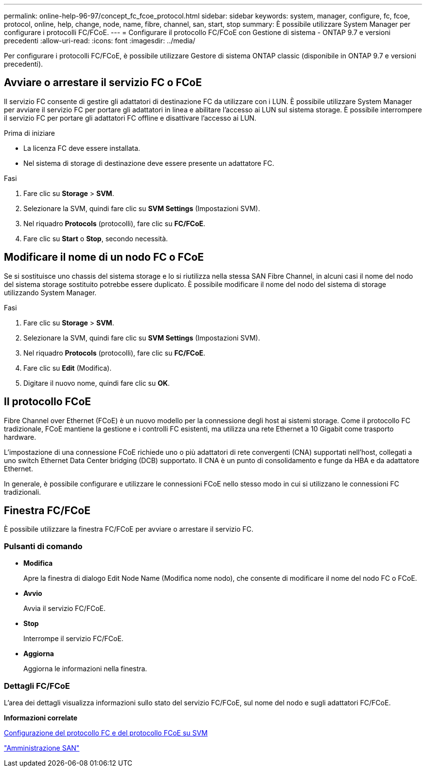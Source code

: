 ---
permalink: online-help-96-97/concept_fc_fcoe_protocol.html 
sidebar: sidebar 
keywords: system, manager, configure, fc, fcoe, protocol, online, help, change, node, name, fibre, channel, san, start, stop 
summary: È possibile utilizzare System Manager per configurare i protocolli FC/FCoE. 
---
= Configurare il protocollo FC/FCoE con Gestione di sistema - ONTAP 9.7 e versioni precedenti
:allow-uri-read: 
:icons: font
:imagesdir: ../media/


[role="lead"]
Per configurare i protocolli FC/FCoE, è possibile utilizzare Gestore di sistema ONTAP classic (disponibile in ONTAP 9.7 e versioni precedenti).



== Avviare o arrestare il servizio FC o FCoE

Il servizio FC consente di gestire gli adattatori di destinazione FC da utilizzare con i LUN. È possibile utilizzare System Manager per avviare il servizio FC per portare gli adattatori in linea e abilitare l'accesso ai LUN sul sistema storage. È possibile interrompere il servizio FC per portare gli adattatori FC offline e disattivare l'accesso ai LUN.

.Prima di iniziare
* La licenza FC deve essere installata.
* Nel sistema di storage di destinazione deve essere presente un adattatore FC.


.Fasi
. Fare clic su *Storage* > *SVM*.
. Selezionare la SVM, quindi fare clic su *SVM Settings* (Impostazioni SVM).
. Nel riquadro *Protocols* (protocolli), fare clic su *FC/FCoE*.
. Fare clic su *Start* o *Stop*, secondo necessità.




== Modificare il nome di un nodo FC o FCoE

Se si sostituisce uno chassis del sistema storage e lo si riutilizza nella stessa SAN Fibre Channel, in alcuni casi il nome del nodo del sistema storage sostituito potrebbe essere duplicato. È possibile modificare il nome del nodo del sistema di storage utilizzando System Manager.

.Fasi
. Fare clic su *Storage* > *SVM*.
. Selezionare la SVM, quindi fare clic su *SVM Settings* (Impostazioni SVM).
. Nel riquadro *Protocols* (protocolli), fare clic su *FC/FCoE*.
. Fare clic su *Edit* (Modifica).
. Digitare il nuovo nome, quindi fare clic su *OK*.




== Il protocollo FCoE

Fibre Channel over Ethernet (FCoE) è un nuovo modello per la connessione degli host ai sistemi storage. Come il protocollo FC tradizionale, FCoE mantiene la gestione e i controlli FC esistenti, ma utilizza una rete Ethernet a 10 Gigabit come trasporto hardware.

L'impostazione di una connessione FCoE richiede uno o più adattatori di rete convergenti (CNA) supportati nell'host, collegati a uno switch Ethernet Data Center bridging (DCB) supportato. Il CNA è un punto di consolidamento e funge da HBA e da adattatore Ethernet.

In generale, è possibile configurare e utilizzare le connessioni FCoE nello stesso modo in cui si utilizzano le connessioni FC tradizionali.



== Finestra FC/FCoE

È possibile utilizzare la finestra FC/FCoE per avviare o arrestare il servizio FC.



=== Pulsanti di comando

* *Modifica*
+
Apre la finestra di dialogo Edit Node Name (Modifica nome nodo), che consente di modificare il nome del nodo FC o FCoE.

* *Avvio*
+
Avvia il servizio FC/FCoE.

* *Stop*
+
Interrompe il servizio FC/FCoE.

* *Aggiorna*
+
Aggiorna le informazioni nella finestra.





=== Dettagli FC/FCoE

L'area dei dettagli visualizza informazioni sullo stato del servizio FC/FCoE, sul nome del nodo e sugli adattatori FC/FCoE.

*Informazioni correlate*

xref:task_configuring_fc_fcoe_protocol_on_svms.adoc[Configurazione del protocollo FC e del protocollo FCoE su SVM]

https://docs.netapp.com/us-en/ontap/san-admin/index.html["Amministrazione SAN"^]
